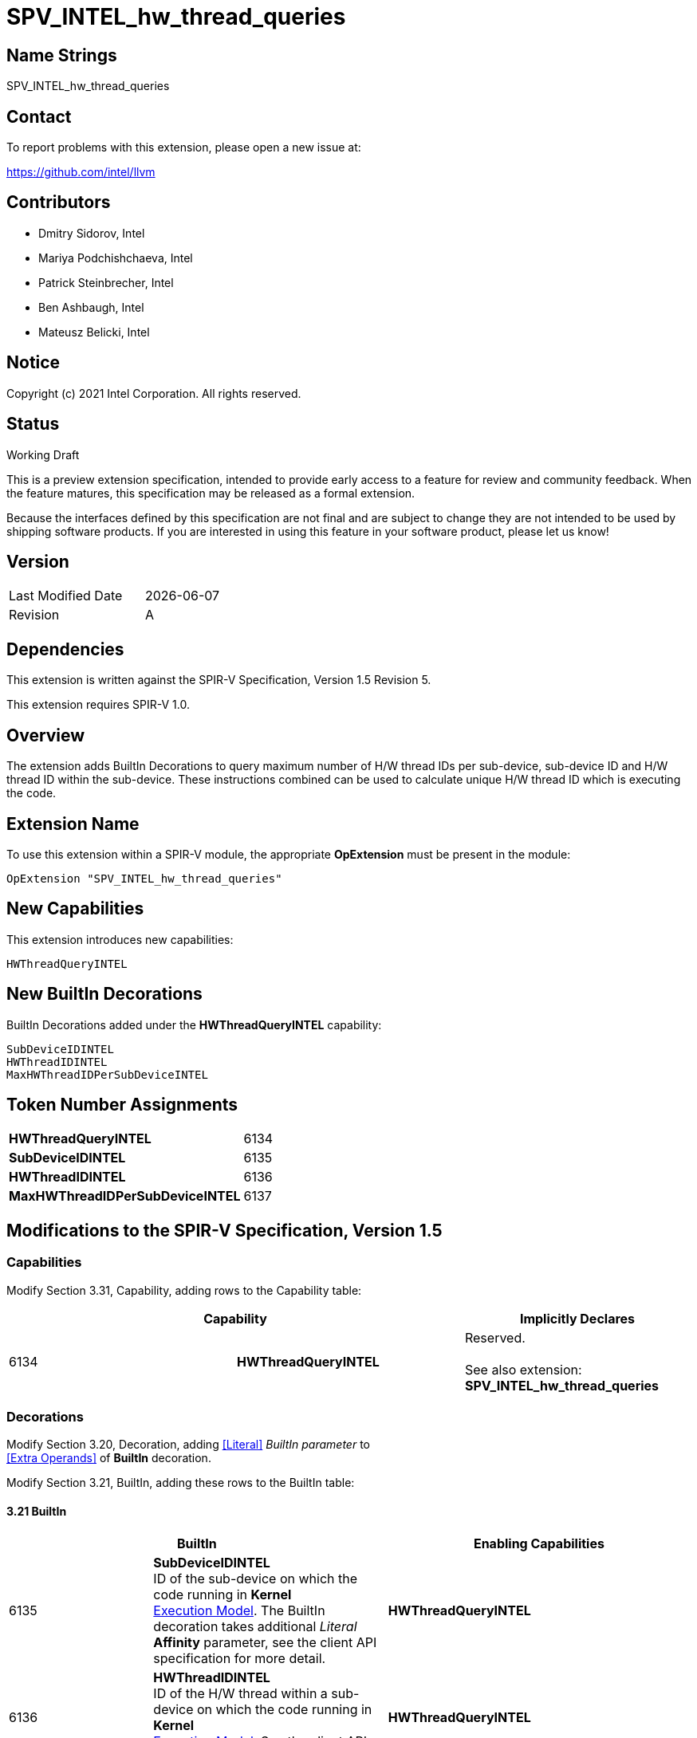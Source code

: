 :extension_name: SPV_INTEL_hw_thread_queries
:capability_name: HWThreadQueryINTEL
:capability_token: 6134
:SubDeviceIDINTEL_token: 6135
:HWThreadIDINTEL_token: 6136
:MaxHWThreadIDPerSubDeviceINTEL_token: 6137

{extension_name}
================


== Name Strings

{extension_name}

== Contact

To report problems with this extension, please open a new issue at:

https://github.com/intel/llvm

== Contributors

- Dmitry Sidorov, Intel +
- Mariya Podchishchaeva, Intel +
- Patrick Steinbrecher, Intel +
- Ben Ashbaugh, Intel +
- Mateusz Belicki, Intel +

== Notice

Copyright (c) 2021 Intel Corporation.  All rights reserved.

== Status

Working Draft

This is a preview extension specification, intended to provide early access to a
feature for review and community feedback. When the feature matures, this
specification may be released as a formal extension.


Because the interfaces defined by this specification are not final and are
subject to change they are not intended to be used by shipping software
products. If you are interested in using this feature in your software product,
please let us know!

== Version

[width="40%",cols="25,25"]
|========================================
| Last Modified Date | {docdate}
| Revision           | A
|========================================

== Dependencies

This extension is written against the SPIR-V Specification,
Version 1.5 Revision 5.

This extension requires SPIR-V 1.0.

== Overview

The extension adds BuiltIn Decorations to query maximum number of H/W thread IDs per sub-device, sub-device ID and H/W thread ID within the sub-device. These instructions combined can be used to
calculate unique H/W thread ID which is executing the code.


== Extension Name


To use this extension within a SPIR-V module, the appropriate *OpExtension* must
be present in the module:

[subs="attributes"]
----
OpExtension "{extension_name}"
----

== New Capabilities

This extension introduces new capabilities:

[subs="attributes"]
----
{capability_name}
----

== New BuiltIn Decorations

BuiltIn Decorations added under the *{capability_name}* capability:

----

SubDeviceIDINTEL
HWThreadIDINTEL
MaxHWThreadIDPerSubDeviceINTEL

----

== Token Number Assignments

[width="40%"]
[cols="70%,30%"]
[grid="rows"]
|====
|*{capability_name}* | {capability_token}
|*SubDeviceIDINTEL*  | {SubDeviceIDINTEL_token}
|*HWThreadIDINTEL*  | {HWThreadIDINTEL_token}
|*MaxHWThreadIDPerSubDeviceINTEL*  | {MaxHWThreadIDPerSubDeviceINTEL_token}
|====

== Modifications to the SPIR-V Specification, Version 1.5


=== Capabilities

Modify Section 3.31, Capability, adding rows to the Capability table:

--
[options="header"]
|====
2+^| Capability ^| Implicitly Declares 
| {capability_token} | *{capability_name}*
| Reserved. +
 +
See also extension: *{extension_name}*
|====
--

=== Decorations

Modify Section 3.20, Decoration, adding <<Literal>> _BuiltIn parameter_ to +
 <<Extra Operands>> of *BuiltIn* decoration.

Modify Section 3.21, BuiltIn, adding these rows to the BuiltIn table:

==== 3.21 BuiltIn

--
[options="header"]
|====
2+^| BuiltIn 2+^| Enabling Capabilities
| {SubDeviceIDINTEL_token} | [[SubDeviceIDINTEL]]*SubDeviceIDINTEL* +
 ID of the sub-device on which the code running in *Kernel* +
<<Execution Model,Execution Model>>. The BuiltIn decoration takes additional _Literal_ +
 *Affinity* parameter, see the client API specification for more detail. +
2+| *{capability_name}*
| {HWThreadIDINTEL_token} | [[HWThreadIDINTEL]]*HWThreadIDINTEL* +
 ID of the H/W thread within a sub-device on which the code running in *Kernel* +
<<Execution Model,Execution Model>>. See the client API specification for more detail. +
2+| *{capability_name}*
| {MaxHWThreadIDPerSubDeviceINTEL_token} | [[MaxHWThreadIDPerSubDeviceINTEL]]*MaxHWThreadIDPerSubDeviceINTEL* +
 Maximum number of H/W thread ID per sub-device in *Kernel* <<Execution Model,Execution Model>>. See +
 the client API specification for more detail. +
2+| *{capability_name}*
|====
--


=== Issues

None

Revision History
----------------

[cols="5,15,15,70"]
[grid="rows"]
[options="header"]
|========================================
|Rev|Date|Author|Changes
|1|2021-09-20|Dmitry Sidorov|Initial revision
|========================================

